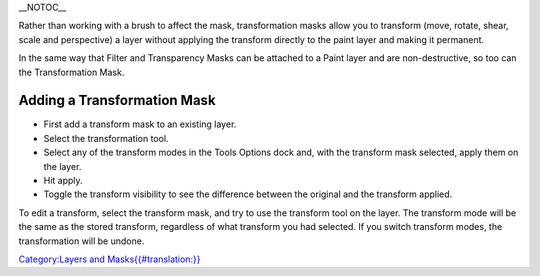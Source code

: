 \_\_NOTOC\_\_

Rather than working with a brush to affect the mask, transformation
masks allow you to transform (move, rotate, shear, scale and
perspective) a layer without applying the transform directly to the
paint layer and making it permanent.

In the same way that Filter and Transparency Masks can be attached to a
Paint layer and are non-destructive, so too can the Transformation Mask.

Adding a Transformation Mask
~~~~~~~~~~~~~~~~~~~~~~~~~~~~

-  First add a transform mask to an existing layer.
-  Select the transformation tool.
-  Select any of the transform modes in the Tools Options dock and, with
   the transform mask selected, apply them on the layer.
-  Hit apply.
-  Toggle the transform visibility to see the difference between the
   original and the transform applied.

.. raw:: mediawiki

   {{Note|Affine transforms, like Move, Rotate, Shear, Scale and Perspective get updated instantly once the original is updated. Other transforms like Warp, Cage and Liquefy take up much more processing power, and to not to waste that, Krita only updates those every three seconds.}}

To edit a transform, select the transform mask, and try to use the
transform tool on the layer. The transform mode will be the same as the
stored transform, regardless of what transform you had selected. If you
switch transform modes, the transformation will be undone.

`Category:Layers and
Masks{{#translation:}} <Category:Layers_and_Masks{{#translation:}}>`__
